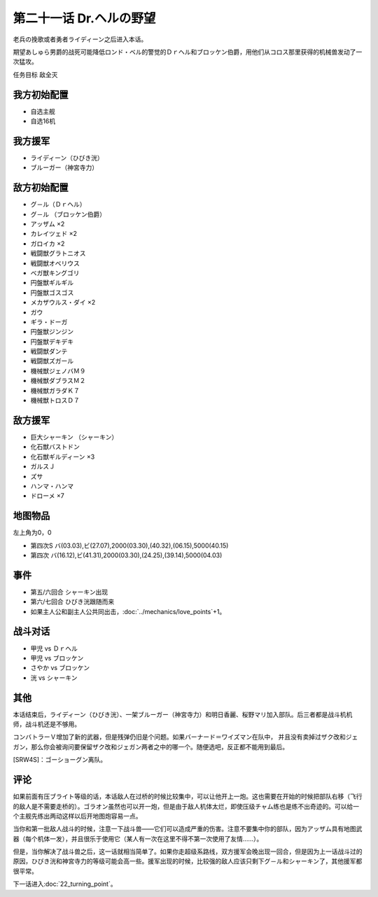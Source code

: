 第二十一话 Dr.ヘルの野望
==========================

老兵の挽歌或者勇者ライディーン之后进入本话。

期望あしゅら男爵的战死可能降低ロンド・ベル的警觉的Ｄｒヘル和ブロッケン伯爵，用他们从コロス那里获得的机械兽发动了一次猛攻。

任务目标 敌全灭

-----------------------
我方初始配置
-----------------------
* 自选主舰
* 自选16机
 
-----------------------
我方援军
-----------------------

* ライディーン（ひびき洸）
* ブルーガー（神宮寺力）

-----------------------
敌方初始配置
-----------------------

* グ－ル（Ｄｒヘル）
* グ－ル （ブロッケン伯爵）
* アッザム ×2
* カレイツェド ×2
* ガロイカ ×2
* 戦闘獣グラトニオス
* 戦闘獣オベリウス
* ベガ獣キングゴリ
* 円盤獣ギルギル
* 円盤獣ゴスゴス
* メカザウルス・ダイ ×2
* ガウ
* ギラ・ドーガ
* 円盤獣ジンジン
* 円盤獣デキデキ
* 戦闘獣ダンテ
* 戦闘獣ズガール
* 機械獣ジェノバＭ９
* 機械獣ダブラスＭ２
* 機械獣ガラダＫ７
* 機械獣トロスＤ７

-----------------------
敌方援军
-----------------------

* 巨大シャーキン （シャーキン）
* 化石獣バストドン
* 化石獣ギルディーン ×3
* ガルスＪ
* ズサ
* ハンマ・ハンマ
* ドローメ ×7

-------------
地图物品
-------------

左上角为0，0

* 第四次S バ(03.03),ビ(27.07),2000(03.30),(40.32),(06.15),5000(40.15) 
* 第四次 バ(16.12),ビ(41.31),2000(03.30),(24.25),(39.14),5000(04.03) 

---------------
事件
---------------

* 第五/六回合 シャーキン出现
* 第六/七回合 ひびき洸跟随而来
* 如果主人公和副主人公共同出击，\ :doc:`../mechanics/love_points`\ +1。

---------------
战斗对话
---------------
* 甲児 vs Ｄｒヘル
* 甲児 vs ブロッケン
* さやか vs ブロッケン
* 洸 vs シャーキン


---------------
其他
---------------

本话结束后，ライディーン（ひびき洸）、一架ブルーガー（神宮寺力）和明日香麗、桜野マリ加入部队。后三者都是战斗机机师，战斗机还是不够用。

コンバトラーＶ增加了新的武器，但是残弹仍旧是个问题。如果バーナード＝ワイズマン在队中， 并且没有卖掉过ザク改和ジェガン，那么你会被询问要保留ザク改和ジェガン两者之中的哪一个。随便选吧，反正都不能用到最后。 

[SRW4S]：ゴーショーグン离队。

.. rst-class::center
.. flat-table::   
   :class: text-center, align-items-center

   * - :cspan:`1` \ :ref:`隐藏要素 <srw4_missable>` \：ザク改或者ジェガン离队
   * - .. admonition:: ジェガンをとっておく
          :class: attention 

          ザク改被废弃 2/2。

          ザク改或者ジェガン离队 2/2

          ガンタンク、ザク改或者ジェガン离队 2/4

          资金 +2000

     - .. admonition:: ザク改をとっておく
          :class: attention

          ジェガン被废弃

          ザク改或者ジェガン离队 2/2

          ガンタンク、ザク改或者ジェガン离队 2/4

          资金 +3000

---------------
评论
---------------

如果前面有压ブライト等级的话，本话敌人在过桥的时候比较集中，可以让他开上一炮。这也需要在开始的时候把部队右移（飞行的敌人是不需要走桥的）。ゴラオン虽然也可以开一炮，但是由于敌人机体太烂，即使压级チャム练也是练不出奇迹的。可以给一个主舰先练出两动这样以后开地图炮容易一点。

当你和第一批敌人战斗的时候，注意一下战斗兽——它们可以造成严重的伤害。注意不要集中你的部队，因为アッザム具有地图武器（每个机体一发），并且很乐于使用它（某人有一次在这里不得不第一次使用了友情……）。

但是，当你解决了战斗兽之后，这一话就相当简单了。如果你走超级系路线，双方援军会晚出现一回合，但是因为上一话战斗过的原因，ひびき洸和神宮寺力的等级可能会高一些。援军出现的时候，比较强的敌人应该只剩下グ－ル和シャーキン了，其他援军都很平常。


下一话进入\ :doc:`22_turning_point`。